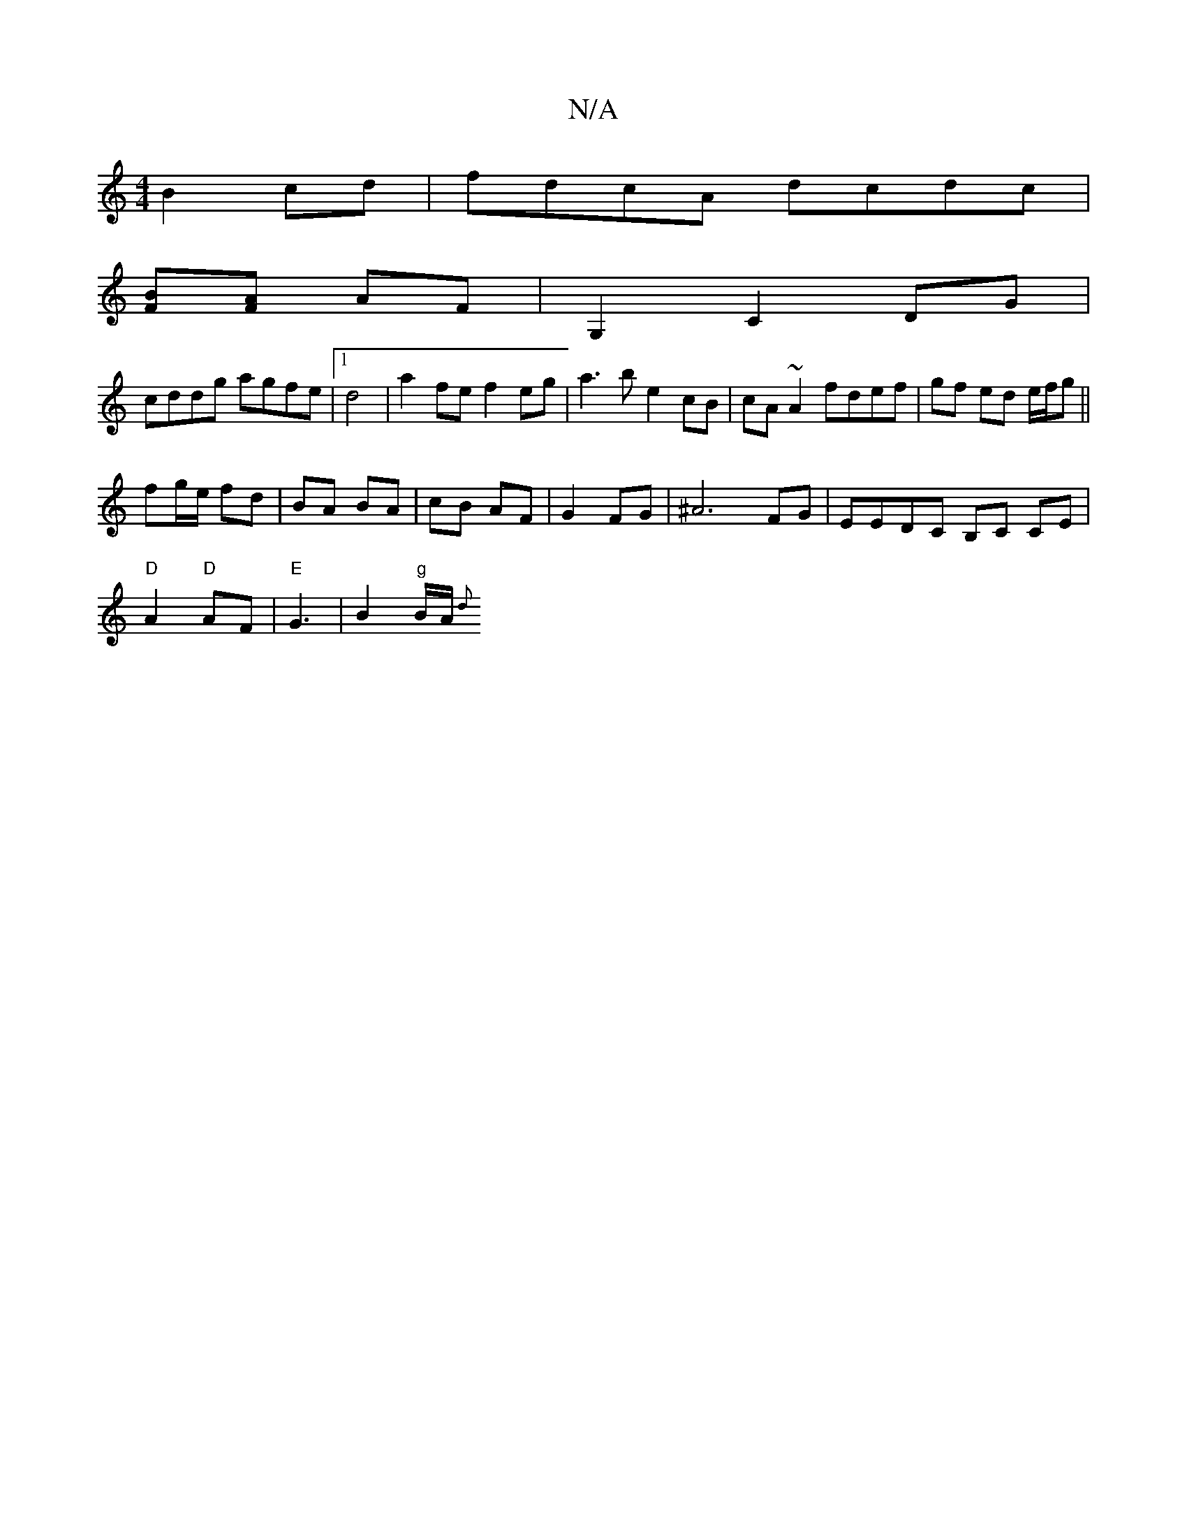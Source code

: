 X:1
T:N/A
M:4/4
R:N/A
K:Cmajor
B2 cd | fdcA dcdc |
[FB][AF]  AF |  G,2C2DG|
cddg agfe|1 d4|a2fe f2 eg|a3b e2cB|cA~A2 fdef|gf ed e/f/g ||
fg/e/ fd | BA BA | cB AF | G2 FG |^A6 FG | EEDC B,C CE |
"D"A2 "D"AF | "E"G3 | B2 "g"B/2A/2{d}